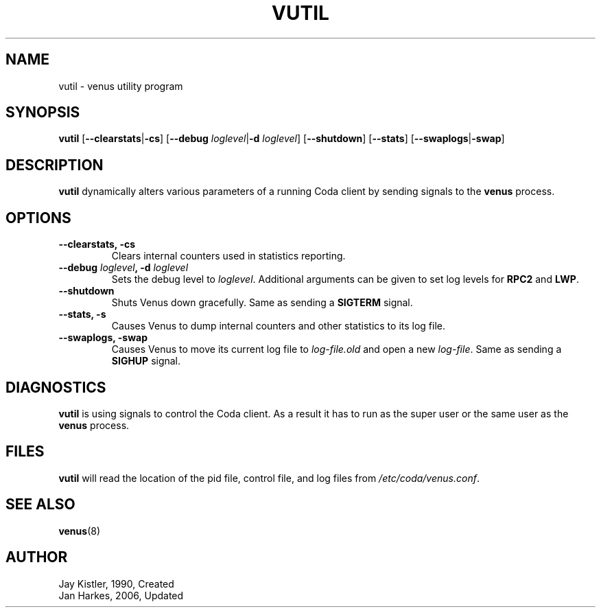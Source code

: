 .TH VUTIL 8 "2006-10-21" "Coda 6.1" "Coda Distributed File System"
.SH NAME
vutil \- venus utility program
.SH SYNOPSIS
.B vutil
.RB [ \-\-clearstats | \-cs ]
.RB [ "\-\-debug \fIloglevel\fR" | "\-d \fIloglevel\fR" ]
.RB [ \-\-shutdown ]
.RB [ \-\-stats ]
.RB [ \-\-swaplogs | \-swap ]
.PP
.SH DESCRIPTION
.B vutil
dynamically alters various parameters of a running Coda client by sending
signals to the
.B venus
process.
.PP
.SH OPTIONS
.TP
.B \-\-clearstats, \-cs
Clears internal counters used in statistics reporting.
.PP
.TP
.B \-\-debug \fIloglevel\fB, \-d \fIloglevel\fR
Sets the debug level to \fIloglevel\fR. Additional arguments can be given to
set log levels for \fBRPC2\fR and \fBLWP\fR.
.PP
.TP
.B \-\-shutdown
Shuts Venus down gracefully. Same as sending a \fBSIGTERM\fR signal.
.PP
.TP
.B \-\-stats, \-s
Causes Venus to dump internal counters and other statistics to its log file.
.PP
.TP
.B \-\-swaplogs, \-swap
Causes Venus to move its current log file to \fIlog\-file.old\fR and open a
new \fIlog\-file\fR. Same as sending a \fBSIGHUP\fR signal.
.PP
.SH DIAGNOSTICS
.B vutil
is using signals to control the Coda client. As a result it has to run as the
super user or the same user as the
.B venus
process.
.PP
.SH FILES
.B vutil
will read the location of the pid file, control file, and log files from
\fI/etc/coda/venus.conf\fR.
.PP
.SH "SEE ALSO"
.BR venus (8)
.PP
.SH AUTHOR
Jay Kistler, 1990, Created
.br
Jan Harkes, 2006, Updated
